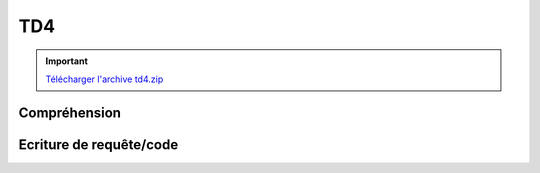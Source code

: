 TD4
===

.. image:: /img/db.png
    :class: right

.. important::
    `Télécharger l'archive td4.zip <../files/td4.zip>`_

Compréhension
-------------

.. step::
    Commencez par installer et tester l'application. Vous devrez tout d'abord installer la base
    de données disponible dans le fichier ``sql/database.sql``, puis modifier le fichier
    ``index.php`` pour que les paramètres de connexion soient corrects.

.. step::
    #-. Un autoloader générique
    ~~~~~~~~~~~~~~~~~~~~~~~~~~~

    Ici, l'*autoloader* est générique, c'est à dire que toutes les classes du dossier
    ``src/`` seront chargées, par exemple ``A/B/C.php`` sera inclus si l'on
    fait référence à la classe ``A\B\C``.

.. step::
    #-. Le routeur
    ~~~~~~~~~~~~~

    Le routeur du TD précédent a été réutilisé ici. Il permet de simplifier le routage des requêtes,
    ainsi que la génération des url à l'aide de la méthode ``generate``. Son utilisation est
    inspirée de micro-frameworks, tels que `Silex <http://silex.sensiolabs.org>`_. Observez
    la manière dont il est utilisé et dont il fonctionne. 

.. step::
    #-. Modèle
    ~~~~~~~~~~

    Intéressez vous au code de la classe ``Cinema\Model``, à quoi sert t-elle ? Pourquoi
    regrouper ces méthodes dans une classe?

.. step::

    #-. Système de template
    ~~~~~~~~~~~~~~~~~~~~~~~

    Regardez de plus près le fonctionnement de la méthode `render()`, quel est le rôle des
    variables qui lui sont passées ?

    Ici, **PHP** est utilisé comme un langage de programmation, mais aussi comme un 
    `système de templates <http://fr.wikipedia.org/wiki/Gabarit_%28mise_en_page%29>`_.

Ecriture de requête/code
------------------------

.. image:: /img/movie.png
    :class: right

.. step::
    #-. Casting d'un film
    ~~~~~~~~~~~~~~~~~~~~~

    En écrivant le code de la méthode ``getCasting()`` du modèle, écrivez une requête récupérant
    les acteurs jouant dans un film (prénom, nom et image).

.. step::
    #-. Formulaire d'ajout de critique
    ~~~~~~~~~~~~~~~~~~~~~~~~~~~~~~~~~~

    Les films peuvent être critiqué, complétez le code de gestion de l'URL ``/film/*`` de manière
    à enregistrer les critiques valides dans la base de données, n'oubliez pas de passer par le modèle.

.. step::
    #-. Rendu des critiques
    ~~~~~~~~~~~~~~~~~~~~~~~

    Modifier de nouveau le code pour que les critiques soient récupérées puis affichées dans la page sous
    le film.

.. step::
    #-. Classement des films
    ~~~~~~~~~~~~~~~~~~~~~~~~

    Ajouter au menu "Meilleurs films" et créez une page affichant le classement des films les mieux notés,
    c'est à dire ayant la meilleure note moyenne.

.. step::
    #-. Formulaire d'ajout de film
    ~~~~~~~~~~~~~~~~~~~~~~~~~~~~~~

    Créez une page "Ajout de film" servant à ajouter un film à la base. Il doit être possible de définir:

    * Le nom du film
    * Sa description
    * Son année
    * Son genre, parmis les genres de la base de données
    * Les acteurs qui y jouent (dans la base de données), et les roles qu'ils y occupent
